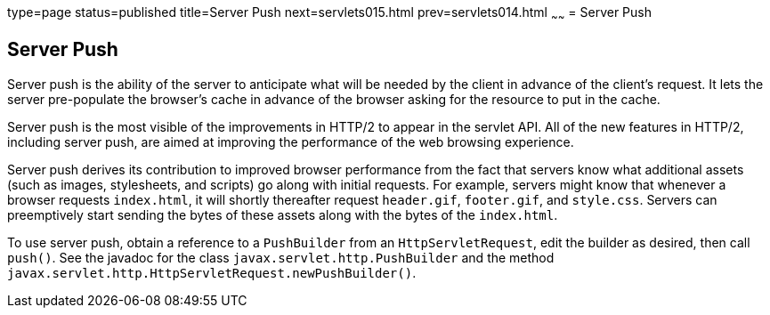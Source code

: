 type=page
status=published
title=Server Push
next=servlets015.html
prev=servlets014.html
~~~~~~
= Server Push


[[server-push]]
Server Push
-----------

Server push is the ability of the server to anticipate what will be
needed by the client in advance of the client's request. It lets the server
pre-populate the browser's cache in advance of the browser asking for the
resource to put in the cache.

Server push is the most visible of the improvements in HTTP/2 to appear in
the servlet API. All of the new features in HTTP/2, including server push, are
aimed at improving the performance of the web browsing experience.

Server push derives its contribution to improved browser performance from the
fact that servers know what additional assets (such as images, stylesheets,
and scripts) go along with initial requests. For example, servers might know
that whenever a browser requests `index.html`, it will shortly thereafter
request `header.gif`, `footer.gif`, and `style.css`. Servers can preemptively
start sending the bytes of these assets along with the bytes of the `index.html`.

To use server push, obtain a reference to a `PushBuilder` from an `HttpServletRequest`,
edit the builder as desired, then call `push()`. See the javadoc for the class
`javax.servlet.http.PushBuilder` and the method
`javax.servlet.http.HttpServletRequest.newPushBuilder()`.
